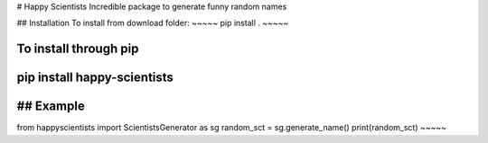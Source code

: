 # Happy Scientists
Incredible package to generate funny random names

## Installation
To install from download folder:
~~~~~
pip install .
~~~~~

To install through pip
~~~~~
pip install happy-scientists
~~~~~

## Example
~~~~~
from happyscientists import ScientistsGenerator as sg
random_sct = sg.generate_name()
print(random_sct)
~~~~~


